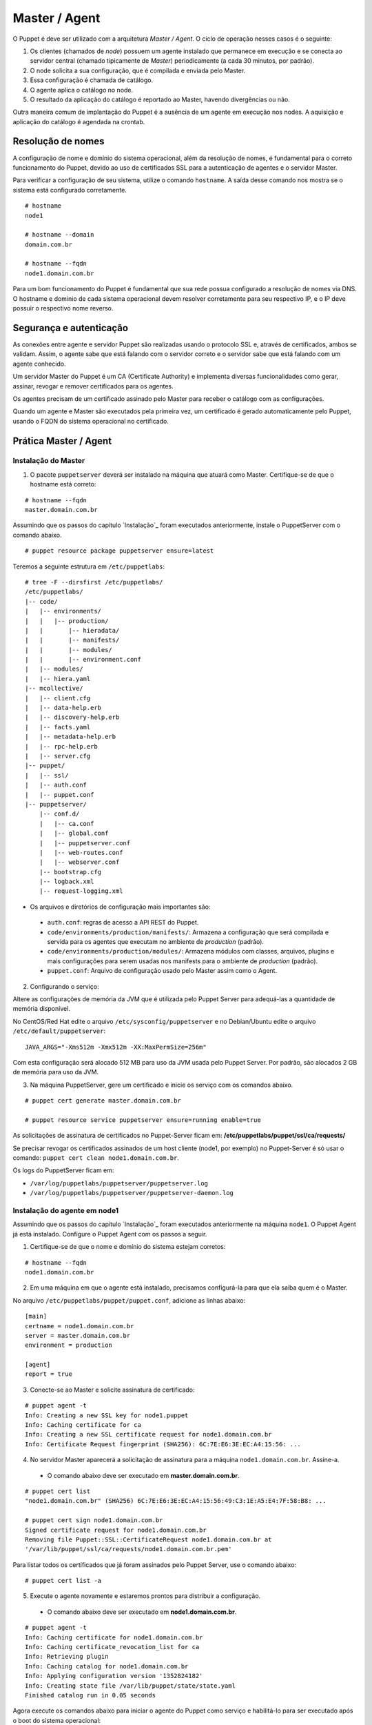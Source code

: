 Master / Agent
==============

O Puppet é deve ser utilizado com a arquitetura *Master / Agent*. O ciclo de operação nesses casos é o seguinte:

1. Os clientes (chamados de *node*) possuem um agente instalado que permanece em execução e se conecta ao servidor central (chamado tipicamente de *Master*) periodicamente (a cada 30 minutos, por padrão).
2. O node solicita a sua configuração, que é compilada e enviada pelo Master.
3. Essa configuração é chamada de catálogo.
4. O agente aplica o catálogo no node.
5. O resultado da aplicação do catálogo é reportado ao Master, havendo divergências ou não.

Outra maneira comum de implantação do Puppet é a ausência de um agente em execução nos nodes. A aquisição e aplicação do catálogo é agendada na crontab.

Resolução de nomes
------------------

A configuração de nome e domínio do sistema operacional, além da resolução de nomes, é fundamental para o correto funcionamento do Puppet, devido ao uso de certificados SSL para a autenticação de agentes e o servidor Master.

Para verificar a configuração de seu sistema, utilize o comando ``hostname``. A saída desse comando nos mostra se o sistema está configurado corretamente.

::

  # hostname
  node1
  
  # hostname --domain
  domain.com.br
  
  # hostname --fqdn
  node1.domain.com.br

.. dica::

  |dica| **Configuração de hostname no CentOS/Red Hat e Debian/Ubuntu**
  
  Para resolução de nomes, configure corretamente o arquivo ``/etc/resolv.conf`` com os parâmetros ``domain`` e ``search`` com o domínio de sua rede.
  
  O arquivo ``/etc/hosts`` deve possuir pelo menos o nome da própria máquina, com seu IP, FQDN e depois o hostname. Exemplo: ``192.168.1.10 node1.domain.com.br node1``.
  
  No Debian/Ubuntu, coloque apenas o hostname no arquivo ``/etc/hostname``.
  
  No CentOS/Red Hat, ajuste o valor da variável ``HOSTNAME`` no arquivo ``/etc/sysconfig/network``.


Para um bom funcionamento do Puppet é fundamental que sua rede possua configurado a resolução de nomes via DNS.
O hostname e domínio de cada sistema operacional devem resolver corretamente para seu respectivo IP, e o IP deve possuir o respectivo nome reverso.

Segurança e autenticação
------------------------

As conexões entre agente e servidor Puppet são realizadas usando o protocolo SSL e, através de certificados, ambos se validam.
Assim, o agente sabe que está falando com o servidor correto e o servidor sabe que está falando com um agente conhecido.

Um servidor Master do Puppet é um CA (Certificate Authority) e implementa diversas funcionalidades como gerar, assinar, revogar e remover certificados para os agentes.

Os agentes precisam de um certificado assinado pelo Master para receber o catálogo com as configurações.

Quando um agente e Master são executados pela primeira vez, um certificado é gerado automaticamente pelo Puppet, usando o FQDN do sistema operacional no certificado.

Prática Master / Agent
----------------------

Instalação do Master
````````````````````
1. O pacote ``puppetserver`` deverá ser instalado na máquina que atuará como Master. Certifique-se de que o hostname está correto:

::

  # hostname --fqdn
  master.domain.com.br

Assumindo que os passos do capítulo `Instalação`_ foram executados anteriormente, instale o PuppetServer com o comando abaixo.

::

  # puppet resource package puppetserver ensure=latest

Teremos a seguinte estrutura em ``/etc/puppetlabs``:

::

  # tree -F --dirsfirst /etc/puppetlabs/
  /etc/puppetlabs/
  |-- code/
  |   |-- environments/
  |   |   |-- production/
  |   |       |-- hieradata/
  |   |       |-- manifests/
  |   |       |-- modules/
  |   |       |-- environment.conf
  |   |-- modules/
  |   |-- hiera.yaml
  |-- mcollective/
  |   |-- client.cfg
  |   |-- data-help.erb
  |   |-- discovery-help.erb
  |   |-- facts.yaml
  |   |-- metadata-help.erb
  |   |-- rpc-help.erb
  |   |-- server.cfg
  |-- puppet/
  |   |-- ssl/
  |   |-- auth.conf
  |   |-- puppet.conf
  |-- puppetserver/
      |-- conf.d/
      |   |-- ca.conf
      |   |-- global.conf
      |   |-- puppetserver.conf
      |   |-- web-routes.conf
      |   |-- webserver.conf
      |-- bootstrap.cfg
      |-- logback.xml
      |-- request-logging.xml

* Os arquivos e diretórios de configuração mais importantes são:

 * ``auth.conf``: regras de acesso a API REST do Puppet.

 * ``code/environments/production/manifests/``: Armazena a configuração que será compilada e servida para os agentes que executam no ambiente de *production* (padrão).

 * ``code/environments/production/modules/``: Armazena módulos com classes, arquivos, plugins e mais configurações para serem usadas nos manifests para o ambiente de *production* (padrão).

 * ``puppet.conf``: Arquivo de configuração usado pelo Master assim como o Agent.


.. dica::

  |dica| **Sobre os arquivos de configuração**
  
  Nas páginas abaixo você encontra mais detalhes sobre os arquivos de configuração do Puppet:
  
  https://docs.puppet.com/puppet/latest/reference/config_important_settings.html
  https://docs.puppet.com/puppet/latest/reference/dirs_confdir.html
  https://docs.puppet.com/puppet/latest/reference/config_about_settings.html
  https://docs.puppet.com/puppet/latest/reference/config_file_main.html
  https://docs.puppet.com/references/latest/configuration.html


.. nota::

  |nota| **Sobre os binários do Puppet**
  
  A instalação do Puppet 4 e todos seus componentes fica em ``/opt/puppetlabs``.

  Os arquivos de configuração ficam em ``/etc/puppetlabs``.

2. Configurando o serviço:

Altere as configurações de memória da JVM que é utilizada pelo Puppet Server para
adequá-las a quantidade de memória disponível.

No CentOS/Red Hat edite o arquivo ``/etc/sysconfig/puppetserver`` e no Debian/Ubuntu edite o arquivo ``/etc/default/puppetserver``:

::
  
  JAVA_ARGS="-Xms512m -Xmx512m -XX:MaxPermSize=256m"


Com esta configuração será alocado 512 MB para uso da JVM usada pelo Puppet Server. Por padrão, são alocados 2 GB de memória para uso da JVM.

3. Na máquina PuppetServer, gere um certificado e inicie os serviço com os comandos abaixo.

::

  # puppet cert generate master.domain.com.br
  
  # puppet resource service puppetserver ensure=running enable=true
 
.. nota::

  |nota| **Configuração de firewall e NTP**

  Mantenha a hora corretamente configurada utilizando NTP para evitar problemas na assinatura de certificados.

  A porta ``8140/TCP`` do servidor Puppet Server precisa estar acessível para as demais máquinas que possuem o Puppet Agent instalado.

As solicitações de assinatura de certificados no Puppet-Server ficam em: **/etc/puppetlabs/puppet/ssl/ca/requests/**

Se precisar revogar os certificados assinados de um host cliente (node1, por exemplo) no Puppet-Server é só usar o comando: ``puppet cert clean node1.domain.com.br``.

Os logs do PuppetServer ficam em:

* ``/var/log/puppetlabs/puppetserver/puppetserver.log``
* ``/var/log/puppetlabs/puppetserver/puppetserver-daemon.log`` 

Instalação do agente em node1
`````````````````````````````

Assumindo que os passos do capítulo `Instalação`_ foram executados anteriormente na máquina ``node1``. O Puppet Agent já está instalado. Configure o Puppet Agent com os passos a seguir.

1. Certifique-se de que o nome e domínio do sistema estejam corretos:

::

  # hostname --fqdn
  node1.domain.com.br

2. Em uma máquina em que o agente está instalado, precisamos configurá-la para que ela saiba quem é o Master.

No arquivo ``/etc/puppetlabs/puppet/puppet.conf``, adicione as linhas abaixo:

::

  [main]
  certname = node1.domain.com.br
  server = master.domain.com.br
  environment = production
  
  [agent]
  report = true

.. nota::

  |nota| **Conectividade**
  
  Certifique-se de que o servidor Master na porta ``8140/TCP`` está acessível para os nodes.

3. Conecte-se ao Master e solicite assinatura de certificado:

::

  # puppet agent -t
  Info: Creating a new SSL key for node1.puppet
  Info: Caching certificate for ca
  Info: Creating a new SSL certificate request for node1.domain.com.br
  Info: Certificate Request fingerprint (SHA256): 6C:7E:E6:3E:EC:A4:15:56: ...

4. No servidor Master aparecerá a solicitação de assinatura para a máquina ``node1.domain.com.br``. Assine-a.

 * O comando abaixo deve ser executado em **master.domain.com.br**.

::

  # puppet cert list
  "node1.domain.com.br" (SHA256) 6C:7E:E6:3E:EC:A4:15:56:49:C3:1E:A5:E4:7F:58:B8: ...
  
  # puppet cert sign node1.domain.com.br
  Signed certificate request for node1.domain.com.br
  Removing file Puppet::SSL::CertificateRequest node1.domain.com.br at 
  '/var/lib/puppet/ssl/ca/requests/node1.domain.com.br.pem'

Para listar todos os certificados que já foram assinados pelo Puppet Server, use o comando abaixo:

::
  
  # puppet cert list -a

5. Execute o agente novamente e estaremos prontos para distribuir a configuração.

 * O comando abaixo deve ser executado em **node1.domain.com.br**.

::

  # puppet agent -t
  Info: Caching certificate for node1.domain.com.br
  Info: Caching certificate_revocation_list for ca
  Info: Retrieving plugin
  Info: Caching catalog for node1.domain.com.br
  Info: Applying configuration version '1352824182'
  Info: Creating state file /var/lib/puppet/state/state.yaml
  Finished catalog run in 0.05 seconds

Agora execute os comandos abaixo para iniciar o agente do Puppet como serviço e habilitá-lo para ser executado após o boot do sistema operacional:

::
  
  # puppet resource service puppet ensure=running enable=true

No Puppet-Agent, os certificados assinados ficam em: **/etc/puppetlabs/puppet/ssl/**

Se precisar refazer a assinatura de certificados do host puppet-agent é só para o servico puppet-agent com o comando abaixo e depois apagar os arquivos e sub-diretórios que ficam em: **/etc/puppetlabs/puppet/ssl/**.

::

  # puppet resource service puppet ensure=stop
  
O log do puppet-agent ficam em:

* ``/var/log/messages`` (no Debian/Ubuntu)
* ``/var/log/syslog`` (no CentOS/Red Hat).
* ``/var/log/puppetlabs/puppet``

.. dica::

  |dica| **Possíveis problemas com certificados SSL**
  
  É importante que os horários do Master e dos nodes estejam sincronizados.

  Conexões SSL confiam no relógio e, se estiverem incorretos, então sua conexão pode falhar com um erro indicando que os certificados não são confiáveis. 
  
  Procure manter os relógios corretamente configurados utilizando NTP.
  
  Você também pode consultar esta página https://docs.puppet.com/puppet/4.4/reference/ssl_regenerate_certificates.html para saber como reconfigurar os certificados no Agente e Master.
